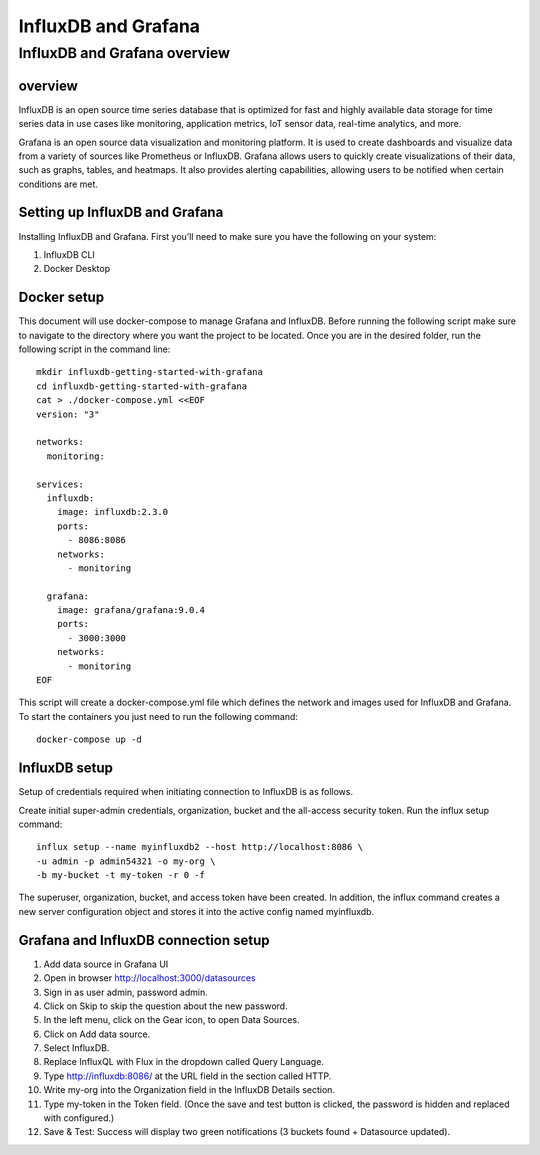 InfluxDB and Grafana
========

InfluxDB and Grafana overview
----

overview
++++++++

InfluxDB is an open source time series database that is optimized for fast and highly available data storage for time series data in use cases like monitoring, application metrics, IoT sensor data, real-time analytics, and more.


Grafana is an open source data visualization and monitoring platform. It is used to create dashboards and visualize data from a variety of sources like Prometheus or InfluxDB.
Grafana allows users to quickly create visualizations of their data, such as graphs, tables, and heatmaps. It also provides alerting capabilities, allowing users to be notified when certain conditions are met.


Setting up InfluxDB and Grafana
++++++

Installing InfluxDB and Grafana. First you’ll need to make sure you have the following on your system:


#. InfluxDB CLI
#. Docker Desktop

Docker setup
+++++

This document will use docker-compose to manage Grafana and InfluxDB. Before running the following script make sure to navigate to the directory where you want the project to be located.
Once you are in the desired folder, run the following script in the command line:

::

    mkdir influxdb-getting-started-with-grafana
    cd influxdb-getting-started-with-grafana
    cat > ./docker-compose.yml <<EOF
    version: "3"

    networks:
      monitoring:

    services:
      influxdb:
        image: influxdb:2.3.0
        ports:
          - 8086:8086
        networks:
          - monitoring

      grafana:
        image: grafana/grafana:9.0.4
        ports:
          - 3000:3000
        networks:
          - monitoring
    EOF

This script will create a docker-compose.yml file which defines the network and images used for InfluxDB and Grafana. To start the containers you just need to run the following command:

::

    docker-compose up -d

InfluxDB setup
+++++

Setup of credentials required when initiating connection to InfluxDB is as follows.

Create initial super-admin credentials, organization, bucket and the all-access security token. Run the influx setup command:

::

    influx setup --name myinfluxdb2 --host http://localhost:8086 \
    -u admin -p admin54321 -o my-org \
    -b my-bucket -t my-token -r 0 -f


The superuser, organization, bucket, and access token have been created. In addition, the influx command creates a new server configuration object and stores it into the active config named myinfluxdb.

Grafana and InfluxDB connection setup
+++++

#. Add data source in Grafana UI
#. Open in browser http://localhost:3000/datasources
#. Sign in as user admin, password admin.
#. Click on Skip to skip the question about the new password.
#. In the left menu, click on the Gear icon, to open Data Sources.
#. Click on Add data source.
#. Select InfluxDB.
#. Replace InfluxQL with Flux in the dropdown called Query Language.
#. Type http://influxdb:8086/ at the URL field in the section called HTTP.
#. Write my-org into the Organization field in the InfluxDB Details section.
#. Type my-token in the Token field. (Once the save and test button is clicked, the password is hidden and replaced with configured.)
#. Save & Test: Success will display two green notifications (3 buckets found + Datasource updated).




